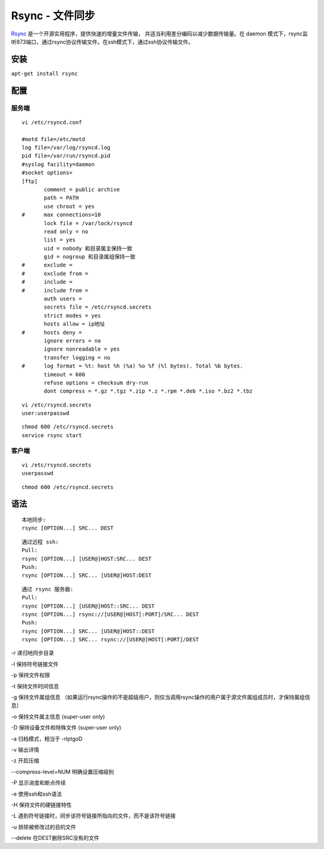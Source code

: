 Rsync - 文件同步
=================

`Rsync <http://rsync.samba.org/documentation.html>`_  是一个开源实用程序，提供快速的增量文件传输，
并适当利用差分编码以减少数据传输量。在 daemon
模式下，rsync监听873端口，通过rsync协议传输文件。在ssh模式下，通过ssh协议传输文件。

安装
----

``apt-get install rsync``

配置
----

服务端
~~~~~~

::

 vi /etc/rsyncd.conf

 #motd file=/etc/motd
 log file=/var/log/rsyncd.log
 pid file=/var/run/rsyncd.pid
 #syslog facility=daemon
 #socket options=
 [ftp]
        comment = public archive
        path = PATH
        use chroot = yes
 #      max connections=10
        lock file = /var/lock/rsyncd
        read only = no
        list = yes
        uid = nobody 和目录属主保持一致
        gid = nogroup 和目录属组保持一致
 #      exclude =
 #      exclude from =
 #      include =
 #      include from =
        auth users =
        secrets file = /etc/rsyncd.secrets
        strict modes = yes
        hosts allow = ip地址
 #      hosts deny =
        ignore errors = no
        ignore nonreadable = yes
        transfer logging = no
 #      log format = %t: host %h (%a) %o %f (%l bytes). Total %b bytes.
        timeout = 600
        refuse options = checksum dry-run
        dont compress = *.gz *.tgz *.zip *.z *.rpm *.deb *.iso *.bz2 *.tbz

::

 vi /etc/rsyncd.secrets
 user:userpasswd

::

 chmod 600 /etc/rsyncd.secrets
 service rsync start

客户端
~~~~~~
::

 vi /etc/rsyncd.secrets
 userpasswd

::

 chmod 600 /etc/rsyncd.secrets

语法
----

::

 本地同步:
 rsync [OPTION...] SRC... DEST

::

 通过远程 ssh:
 Pull:
 rsync [OPTION...] [USER@]HOST:SRC... DEST
 Push:
 rsync [OPTION...] SRC... [USER@]HOST:DEST

::

 通过 rsync 服务器:
 Pull:
 rsync [OPTION...] [USER@]HOST::SRC... DEST
 rsync [OPTION...] rsync://[USER@]HOST[:PORT]/SRC... DEST
 Push:
 rsync [OPTION...] SRC... [USER@]HOST::DEST
 rsync [OPTION...] SRC... rsync://[USER@]HOST[:PORT]/DEST

-r 递归地同步目录

-l 保持符号链接文件

-p 保持文件权限

-t 保持文件时间信息

-g 保持文件属组信息
（如果运行rsync操作的不是超级用户，则仅当调用rsync操作的用户属于源文件属组成员时，才保持属组信息）

-o 保持文件属主信息 (super-user only)

-D 保持设备文件和特殊文件 (super-user only)

-a 归档模式，相当于 -rlptgoD

-v 输出详情

-z 开启压缩

--compress-level=NUM 明确设置压缩级别

-P 显示进度和断点传续

-e 使用ssh和ssh语法

-H 保持文件的硬链接特性

-L 遇到符号链接时，同步该符号链接所指向的文件，而不是该符号链接

-u 排除被修改过的目的文件

--delete 在DEST删除SRC没有的文件

